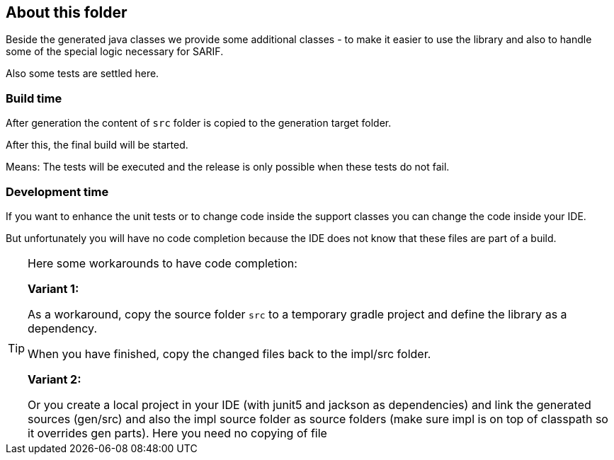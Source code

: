 == About this folder

Beside the generated java classes we provide some additional classes - 
to make it easier to use the library and also to handle some of the
special logic necessary for SARIF.

Also some tests are settled here.

=== Build time
After generation the content of `src` folder is copied to
the generation target folder.

After this, the final build will be started.

Means: The tests will be executed 
and the release is only possible
when these tests do not fail.

=== Development time
If you want to enhance the unit tests or to change code inside the
support classes you can change the code inside your IDE.

But unfortunately you will have no code completion because the IDE does 
not know that these files are part of a build.

[TIP]
====
Here some workarounds to have code completion:

*Variant 1:*

As a workaround, copy the source folder `src` to a temporary
gradle project and define  the library as a dependency.

When you have finished, copy the
changed files back to the impl/src
folder.

*Variant 2:*

Or you create a local project in your IDE (with junit5 and jackson 
as dependencies) and link the generated sources 
(gen/src) and also the impl source folder as source folders (make sure
impl is on top of classpath so it overrides gen parts).
Here you need no copying of file

====
 